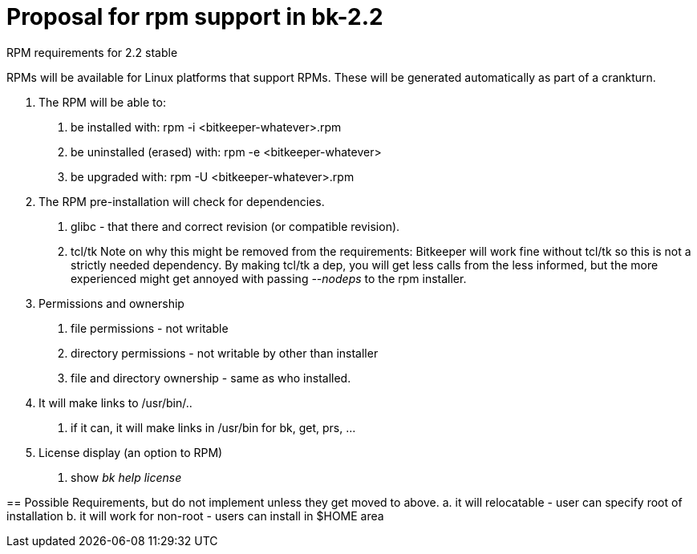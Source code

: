 Proposal for rpm support in bk-2.2
==================================

RPM requirements for 2.2 stable

RPMs will be available for Linux platforms that support RPMs.
These will be generated automatically as part of a crankturn.

1. The RPM will be able to:
	a. be installed with: rpm -i <bitkeeper-whatever>.rpm
	b. be uninstalled (erased) with: rpm -e <bitkeeper-whatever>
	c. be upgraded with: rpm -U <bitkeeper-whatever>.rpm

2. The RPM pre-installation will check for dependencies.
	a. glibc - that there and correct revision (or compatible revision).
	b. tcl/tk
		Note on why this might be removed from the requirements:
		Bitkeeper will work fine without tcl/tk so this is not a
		strictly needed dependency.  By making tcl/tk a dep, you
		will get less calls from the less informed, but the more
		experienced might get annoyed with passing '--nodeps' to
		the rpm installer. 
3. Permissions and ownership
	a. file permissions - not writable
	b. directory permissions - not writable by other than installer
	c. file and directory ownership - same as who installed.

4. It will make links to /usr/bin/.. 
	a. if it can, it will make links in /usr/bin for bk, get, prs, ...

5. License display (an option to RPM)
	a. show 'bk help license'

== 
Possible Requirements, but do not implement unless they get moved to above.
	a. it will relocatable - user can specify root of installation
	b. it will work for non-root - users can install in $HOME area
